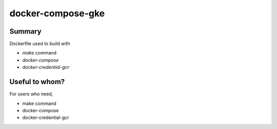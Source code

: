 docker-compose-gke
##################

Summary
=======

Dockerfile used to build with

* `make` command
* `docker-compose`
* `docker-credential-gcr`


Useful to whom?
===============

For users who need,

* make command
* docker-compose
* docker-credential-gcr
